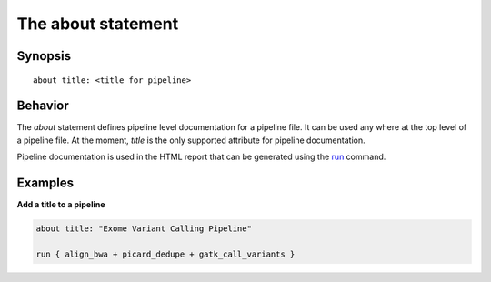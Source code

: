 The about statement
===================

Synopsis
~~~~~~~~

::

        about title: <title for pipeline>

Behavior
~~~~~~~~

The *about* statement defines pipeline level documentation for a
pipeline file. It can be used any where at the top level of a pipeline
file. At the moment, *title* is the only supported attribute for
pipeline documentation.

Pipeline documentation is used in the HTML report that can be generated
using the `run <run>`__ command.

Examples
~~~~~~~~

**Add a title to a pipeline**

.. code:: groovy


    about title: "Exome Variant Calling Pipeline"

    run { align_bwa + picard_dedupe + gatk_call_variants }

